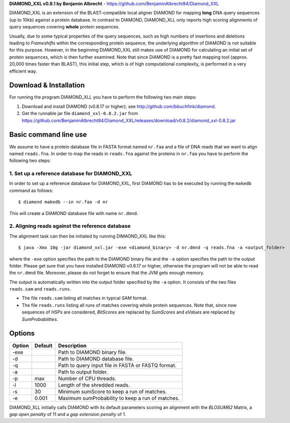 **DIAMOND_XXL v0.8.1 by Benjamin Albrecht** - https://github.com/BenjaminAlbrecht84/Diamond_XXL

DIAMOND_XXL is an extension of the BLAST-compatible local aligner DIAMOND for mapping **long** DNA query sequences (up to 10kb) against a protein database. In contrast to DIAMOND, DIAMOND_XLL only reports high scoring alignments of query sequences covering **whole** protein sequences. 

Usually, due to some typical properties of the query sequences, such as high numbers of insertions and deletions leading to *Frameshifts* within the corresponding protein sequence, the underlying algorithm of DIAMOND is not suitable for this purpose. However, in the beginning DIAMOND_XXL still makes use of DIAMOND for calculating an initial set of protein sequences, which is then further examined. Note that since DIAMOND is a pretty fast mapping tool (approx. 20,000 times faster than BLAST), this initial step, which is of high computational complexity, is performed in a very efficient way. 

Download & Installation
=======================

For running the program DIAMOND_XLL you have to perform the following two main steps:

1. Download and install DIAMOND (v0.8.17 or higher); see http://github.com/bbuchfink/diamond.
2. Get the runnable jar file ``diamond_xxl-0.8.2.jar`` from https://github.com/BenjaminAlbrecht84/Diamond_XXL/releases/download/v0.8.2/diamond_xxl-0.8.2.jar

Basic command line use
======================
We assume to have a protein database file in FASTA format named ``nr.faa`` and a file of DNA reads that we want to align named ``reads.fna``. In order to map the reads in ``reads.fna`` against the proteins in ``nr.faa`` you have to perform the following two steps:

1. Set up a reference database for DIAMOND_XXL
----------------------------------------------

In order to set up a reference database for DIAMOND_XXL, first DIAMOND has to be executed by running the ``makedb`` command as follows::

    $ diamond makedb --in nr.faa -d nr

This will create a DIAMOND database file with name ``nr.dmnd``. 

2. Aligning reads against the reference database
------------------------------------------------

The alignment task can then be initiated by running DIMAOND_XXL like this::

    $ java -Xmx 10g -jar diamond_xxl.jar -exe <diamond_binary> -d nr.dmnd -q reads.fna -a <output_folder>

where the ``-exe`` option specifies the path to the DIAMOND binary file and the ``-a`` option specifies the path to the output folder. Please get sure that you have installed DIAMOND v0.8.17 or higher, otherwise the program will not be able to read the ``nr.dmnd`` file. Moreover, please do not forget to ensure that the JVM gets enough memory. 

The output is automatically written into the output folder specified by the ``-a`` option. It consists of the two files ``reads.sam`` and ``reads.runs``.

- The file ``reads.sam`` listing all matches in typical *SAM* format.
- The file ``reads.runs`` listing all runs of matches covering whole protein sequences. Note that, since now sequences of *HSPs* are considered, *BitScores* are replaced by *SumScores* and *eValues* are replaced by *SumProbabilities*.

Options
=======

========== ======= ===========
Option     Default Description
========== ======= ===========
-exe               Path to DIAMOND binary file.
-d                 Path to DIAMOND database file.
-q                 Path to query input file in FASTA or FASTQ format.
-a                 Path to output folder.
-p         max     Number of CPU threads.
-l         1000    Length of the shredded reads. 
-s         30      Minimum sumScore to keep a run of matches.
-e         0.001   Maximum sumProbability to keep a run of matches. 
========== ======= ===========

DIAMOND_XLL initially calls DIAMOND with its default parameters scoring an alignment with the *BLOSUM62* Matrix, a *gap open penalty* of 11 and a *gap extension penalty* of 1. 
